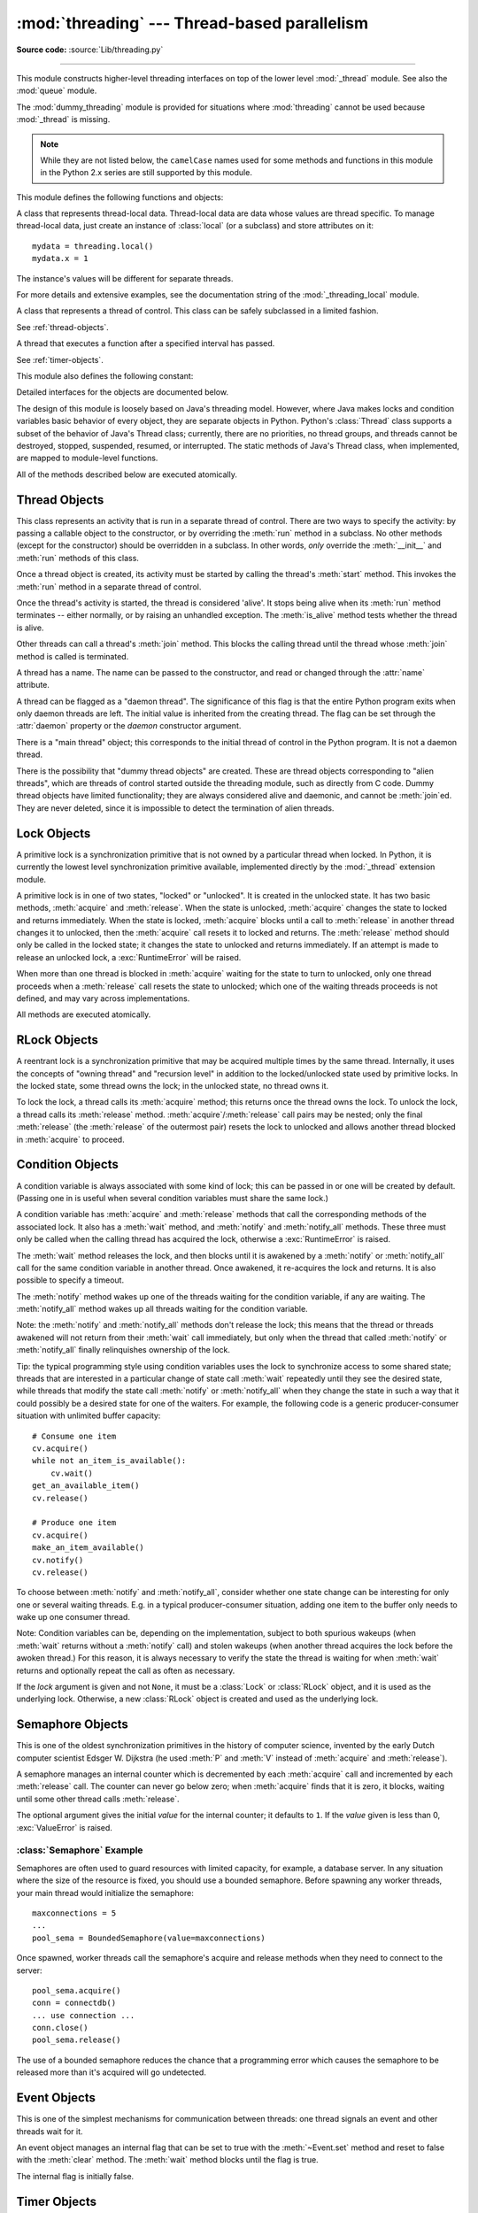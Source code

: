 :mod:`threading` --- Thread-based parallelism
=============================================

.. module:: threading
   :synopsis: Thread-based parallelism.

**Source code:** :source:`Lib/threading.py`

--------------

This module constructs higher-level threading interfaces on top of the lower
level :mod:`_thread` module.  See also the :mod:`queue` module.

The :mod:`dummy_threading` module is provided for situations where
:mod:`threading` cannot be used because :mod:`_thread` is missing.

.. note::

   While they are not listed below, the ``camelCase`` names used for some
   methods and functions in this module in the Python 2.x series are still
   supported by this module.


This module defines the following functions and objects:


.. function:: active_count()

   Return the number of :class:`Thread` objects currently alive.  The returned
   count is equal to the length of the list returned by :func:`.enumerate`.


.. function:: Condition()
   :noindex:

   A factory function that returns a new condition variable object. A condition
   variable allows one or more threads to wait until they are notified by another
   thread.

   See :ref:`condition-objects`.


.. function:: current_thread()

   Return the current :class:`Thread` object, corresponding to the caller's thread
   of control.  If the caller's thread of control was not created through the
   :mod:`threading` module, a dummy thread object with limited functionality is
   returned.


.. function:: enumerate()

   Return a list of all :class:`Thread` objects currently alive.  The list
   includes daemonic threads, dummy thread objects created by
   :func:`current_thread`, and the main thread.  It excludes terminated threads
   and threads that have not yet been started.


.. function:: Event()
   :noindex:

   A factory function that returns a new event object.  An event manages a flag
   that can be set to true with the :meth:`~Event.set` method and reset to false
   with the :meth:`clear` method.  The :meth:`wait` method blocks until the flag
   is true.

   See :ref:`event-objects`.


.. class:: local

   A class that represents thread-local data.  Thread-local data are data whose
   values are thread specific.  To manage thread-local data, just create an
   instance of :class:`local` (or a subclass) and store attributes on it::

      mydata = threading.local()
      mydata.x = 1

   The instance's values will be different for separate threads.

   For more details and extensive examples, see the documentation string of the
   :mod:`_threading_local` module.


.. function:: Lock()

   A factory function that returns a new primitive lock object.  Once a thread has
   acquired it, subsequent attempts to acquire it block, until it is released; any
   thread may release it.

   See :ref:`lock-objects`.


.. function:: RLock()

   A factory function that returns a new reentrant lock object. A reentrant lock
   must be released by the thread that acquired it. Once a thread has acquired a
   reentrant lock, the same thread may acquire it again without blocking; the
   thread must release it once for each time it has acquired it.

   See :ref:`rlock-objects`.


.. function:: Semaphore(value=1)
   :noindex:

   A factory function that returns a new semaphore object.  A semaphore manages a
   counter representing the number of :meth:`release` calls minus the number of
   :meth:`acquire` calls, plus an initial value. The :meth:`acquire` method blocks
   if necessary until it can return without making the counter negative.  If not
   given, *value* defaults to 1.

   See :ref:`semaphore-objects`.


.. function:: BoundedSemaphore(value=1)

   A factory function that returns a new bounded semaphore object.  A bounded
   semaphore checks to make sure its current value doesn't exceed its initial
   value.  If it does, :exc:`ValueError` is raised. In most situations semaphores
   are used to guard resources with limited capacity.  If the semaphore is released
   too many times it's a sign of a bug.  If not given, *value* defaults to 1.


.. class:: Thread
   :noindex:

   A class that represents a thread of control.  This class can be safely
   subclassed in a limited fashion.

   See :ref:`thread-objects`.


.. class:: Timer
   :noindex:

   A thread that executes a function after a specified interval has passed.

   See :ref:`timer-objects`.


.. function:: settrace(func)

   .. index:: single: trace function

   Set a trace function for all threads started from the :mod:`threading` module.
   The *func* will be passed to  :func:`sys.settrace` for each thread, before its
   :meth:`run` method is called.


.. function:: setprofile(func)

   .. index:: single: profile function

   Set a profile function for all threads started from the :mod:`threading` module.
   The *func* will be passed to  :func:`sys.setprofile` for each thread, before its
   :meth:`run` method is called.


.. function:: stack_size([size])

   Return the thread stack size used when creating new threads.  The optional
   *size* argument specifies the stack size to be used for subsequently created
   threads, and must be 0 (use platform or configured default) or a positive
   integer value of at least 32,768 (32kB). If changing the thread stack size is
   unsupported, a :exc:`ThreadError` is raised.  If the specified stack size is
   invalid, a :exc:`ValueError` is raised and the stack size is unmodified.  32kB
   is currently the minimum supported stack size value to guarantee sufficient
   stack space for the interpreter itself.  Note that some platforms may have
   particular restrictions on values for the stack size, such as requiring a
   minimum stack size > 32kB or requiring allocation in multiples of the system
   memory page size - platform documentation should be referred to for more
   information (4kB pages are common; using multiples of 4096 for the stack size is
   the suggested approach in the absence of more specific information).
   Availability: Windows, systems with POSIX threads.


.. function:: _info()

   Return a dictionary with informations about the thread implementation.
   The ``'name'`` key gives the name of the thread implementation (string):

    * ``'nt'``: Windows threads
    * ``'os2'``: OS/2 threads
    * ``'pthread'``: POSIX threads
    * ``'solaris'``: Solaris threads

   POSIX threads have two more keys:

    * ``'lock_implementation'`` (string): name of the lock
      implementation

      * ``'semaphore'``: a lock uses a semaphore
      * ``'mutex+cond'``: a lock uses a mutex and a condition variable

    * ``'pthread_version'`` (string, optional): name and version of the pthread
      library

   .. versionadded:: 3.3


This module also defines the following constant:

.. data:: TIMEOUT_MAX

   The maximum value allowed for the *timeout* parameter of blocking functions
   (:meth:`Lock.acquire`, :meth:`RLock.acquire`, :meth:`Condition.wait`, etc.).
   Specifying a timeout greater than this value will raise an
   :exc:`OverflowError`.

   .. versionadded:: 3.2


Detailed interfaces for the objects are documented below.

The design of this module is loosely based on Java's threading model. However,
where Java makes locks and condition variables basic behavior of every object,
they are separate objects in Python.  Python's :class:`Thread` class supports a
subset of the behavior of Java's Thread class; currently, there are no
priorities, no thread groups, and threads cannot be destroyed, stopped,
suspended, resumed, or interrupted.  The static methods of Java's Thread class,
when implemented, are mapped to module-level functions.

All of the methods described below are executed atomically.


.. _thread-objects:

Thread Objects
--------------

This class represents an activity that is run in a separate thread of control.
There are two ways to specify the activity: by passing a callable object to the
constructor, or by overriding the :meth:`run` method in a subclass.  No other
methods (except for the constructor) should be overridden in a subclass.  In
other words,  *only*  override the :meth:`__init__` and :meth:`run` methods of
this class.

Once a thread object is created, its activity must be started by calling the
thread's :meth:`start` method.  This invokes the :meth:`run` method in a
separate thread of control.

Once the thread's activity is started, the thread is considered 'alive'. It
stops being alive when its :meth:`run` method terminates -- either normally, or
by raising an unhandled exception.  The :meth:`is_alive` method tests whether the
thread is alive.

Other threads can call a thread's :meth:`join` method.  This blocks the calling
thread until the thread whose :meth:`join` method is called is terminated.

A thread has a name.  The name can be passed to the constructor, and read or
changed through the :attr:`name` attribute.

A thread can be flagged as a "daemon thread".  The significance of this flag is
that the entire Python program exits when only daemon threads are left.  The
initial value is inherited from the creating thread.  The flag can be set
through the :attr:`daemon` property or the *daemon* constructor argument.

There is a "main thread" object; this corresponds to the initial thread of
control in the Python program.  It is not a daemon thread.

There is the possibility that "dummy thread objects" are created. These are
thread objects corresponding to "alien threads", which are threads of control
started outside the threading module, such as directly from C code.  Dummy
thread objects have limited functionality; they are always considered alive and
daemonic, and cannot be :meth:`join`\ ed.  They are never deleted, since it is
impossible to detect the termination of alien threads.


.. class:: Thread(group=None, target=None, name=None, args=(), kwargs={},
                  verbose=None, *, daemon=None)

   This constructor should always be called with keyword arguments.  Arguments
   are:

   *group* should be ``None``; reserved for future extension when a
   :class:`ThreadGroup` class is implemented.

   *target* is the callable object to be invoked by the :meth:`run` method.
   Defaults to ``None``, meaning nothing is called.

   *name* is the thread name.  By default, a unique name is constructed of the
   form "Thread-*N*" where *N* is a small decimal number.

   *args* is the argument tuple for the target invocation.  Defaults to ``()``.

   *kwargs* is a dictionary of keyword arguments for the target invocation.
   Defaults to ``{}``.

   *verbose* is a flag used for debugging messages.

   If not ``None``, *daemon* explicitly sets whether the thread is daemonic.
   If ``None`` (the default), the daemonic property is inherited from the
   current thread.

   If the subclass overrides the constructor, it must make sure to invoke the
   base class constructor (``Thread.__init__()``) before doing anything else to
   the thread.

   .. versionchanged:: 3.3
      Added the *daemon* argument.

   .. method:: start()

      Start the thread's activity.

      It must be called at most once per thread object.  It arranges for the
      object's :meth:`run` method to be invoked in a separate thread of control.

      This method will raise a :exc:`RuntimeError` if called more than once
      on the same thread object.

   .. method:: run()

      Method representing the thread's activity.

      You may override this method in a subclass.  The standard :meth:`run`
      method invokes the callable object passed to the object's constructor as
      the *target* argument, if any, with sequential and keyword arguments taken
      from the *args* and *kwargs* arguments, respectively.

   .. method:: join(timeout=None)

      Wait until the thread terminates. This blocks the calling thread until the
      thread whose :meth:`join` method is called terminates -- either normally
      or through an unhandled exception -- or until the optional timeout occurs.

      When the *timeout* argument is present and not ``None``, it should be a
      floating point number specifying a timeout for the operation in seconds
      (or fractions thereof). As :meth:`join` always returns ``None``, you must
      call :meth:`is_alive` after :meth:`join` to decide whether a timeout
      happened -- if the thread is still alive, the :meth:`join` call timed out.

      When the *timeout* argument is not present or ``None``, the operation will
      block until the thread terminates.

      A thread can be :meth:`join`\ ed many times.

      :meth:`join` raises a :exc:`RuntimeError` if an attempt is made to join
      the current thread as that would cause a deadlock. It is also an error to
      :meth:`join` a thread before it has been started and attempts to do so
      raises the same exception.

   .. attribute:: name

      A string used for identification purposes only. It has no semantics.
      Multiple threads may be given the same name.  The initial name is set by
      the constructor.

   .. method:: getName()
               setName()

      Old getter/setter API for :attr:`~Thread.name`; use it directly as a
      property instead.

   .. attribute:: ident

      The 'thread identifier' of this thread or ``None`` if the thread has not
      been started.  This is a nonzero integer.  See the
      :func:`thread.get_ident()` function.  Thread identifiers may be recycled
      when a thread exits and another thread is created.  The identifier is
      available even after the thread has exited.

   .. method:: is_alive()

      Return whether the thread is alive.

      This method returns ``True`` just before the :meth:`run` method starts
      until just after the :meth:`run` method terminates.  The module function
      :func:`.enumerate` returns a list of all alive threads.

   .. attribute:: daemon

      A boolean value indicating whether this thread is a daemon thread (True)
      or not (False).  This must be set before :meth:`start` is called,
      otherwise :exc:`RuntimeError` is raised.  Its initial value is inherited
      from the creating thread; the main thread is not a daemon thread and
      therefore all threads created in the main thread default to :attr:`daemon`
      = ``False``.

      The entire Python program exits when no alive non-daemon threads are left.

   .. method:: isDaemon()
               setDaemon()

      Old getter/setter API for :attr:`~Thread.daemon`; use it directly as a
      property instead.


.. impl-detail::

   Due to the :term:`Global Interpreter Lock`, in CPython only one thread
   can execute Python code at once (even though certain performance-oriented
   libraries might overcome this limitation).
   If you want your application to make better of use of the computational
   resources of multi-core machines, you are advised to use
   :mod:`multiprocessing` or :class:`concurrent.futures.ProcessPoolExecutor`.
   However, threading is still an appropriate model if you want to run
   multiple I/O-bound tasks simultaneously.


.. _lock-objects:

Lock Objects
------------

A primitive lock is a synchronization primitive that is not owned by a
particular thread when locked.  In Python, it is currently the lowest level
synchronization primitive available, implemented directly by the :mod:`_thread`
extension module.

A primitive lock is in one of two states, "locked" or "unlocked". It is created
in the unlocked state.  It has two basic methods, :meth:`acquire` and
:meth:`release`.  When the state is unlocked, :meth:`acquire` changes the state
to locked and returns immediately.  When the state is locked, :meth:`acquire`
blocks until a call to :meth:`release` in another thread changes it to unlocked,
then the :meth:`acquire` call resets it to locked and returns.  The
:meth:`release` method should only be called in the locked state; it changes the
state to unlocked and returns immediately. If an attempt is made to release an
unlocked lock, a :exc:`RuntimeError` will be raised.

When more than one thread is blocked in :meth:`acquire` waiting for the state to
turn to unlocked, only one thread proceeds when a :meth:`release` call resets
the state to unlocked; which one of the waiting threads proceeds is not defined,
and may vary across implementations.

All methods are executed atomically.


.. method:: Lock.acquire(blocking=True, timeout=-1)

   Acquire a lock, blocking or non-blocking.

   When invoked without arguments, block until the lock is unlocked, then set it to
   locked, and return true.

   When invoked with the *blocking* argument set to true, do the same thing as when
   called without arguments, and return true.

   When invoked with the *blocking* argument set to false, do not block.  If a call
   without an argument would block, return false immediately; otherwise, do the
   same thing as when called without arguments, and return true.

   When invoked with the floating-point *timeout* argument set to a positive
   value, block for at most the number of seconds specified by *timeout*
   and as long as the lock cannot be acquired.  A negative *timeout* argument
   specifies an unbounded wait.  It is forbidden to specify a *timeout*
   when *blocking* is false.

   The return value is ``True`` if the lock is acquired successfully,
   ``False`` if not (for example if the *timeout* expired).

   .. versionchanged:: 3.2
      The *timeout* parameter is new.

   .. versionchanged:: 3.2
      Lock acquires can now be interrupted by signals on POSIX.


.. method:: Lock.release()

   Release a lock.

   When the lock is locked, reset it to unlocked, and return.  If any other threads
   are blocked waiting for the lock to become unlocked, allow exactly one of them
   to proceed.

   Do not call this method when the lock is unlocked.

   There is no return value.


.. _rlock-objects:

RLock Objects
-------------

A reentrant lock is a synchronization primitive that may be acquired multiple
times by the same thread.  Internally, it uses the concepts of "owning thread"
and "recursion level" in addition to the locked/unlocked state used by primitive
locks.  In the locked state, some thread owns the lock; in the unlocked state,
no thread owns it.

To lock the lock, a thread calls its :meth:`acquire` method; this returns once
the thread owns the lock.  To unlock the lock, a thread calls its
:meth:`release` method. :meth:`acquire`/:meth:`release` call pairs may be
nested; only the final :meth:`release` (the :meth:`release` of the outermost
pair) resets the lock to unlocked and allows another thread blocked in
:meth:`acquire` to proceed.


.. method:: RLock.acquire(blocking=True, timeout=-1)

   Acquire a lock, blocking or non-blocking.

   When invoked without arguments: if this thread already owns the lock, increment
   the recursion level by one, and return immediately.  Otherwise, if another
   thread owns the lock, block until the lock is unlocked.  Once the lock is
   unlocked (not owned by any thread), then grab ownership, set the recursion level
   to one, and return.  If more than one thread is blocked waiting until the lock
   is unlocked, only one at a time will be able to grab ownership of the lock.
   There is no return value in this case.

   When invoked with the *blocking* argument set to true, do the same thing as when
   called without arguments, and return true.

   When invoked with the *blocking* argument set to false, do not block.  If a call
   without an argument would block, return false immediately; otherwise, do the
   same thing as when called without arguments, and return true.

   When invoked with the floating-point *timeout* argument set to a positive
   value, block for at most the number of seconds specified by *timeout*
   and as long as the lock cannot be acquired.  Return true if the lock has
   been acquired, false if the timeout has elapsed.

   .. versionchanged:: 3.2
      The *timeout* parameter is new.


.. method:: RLock.release()

   Release a lock, decrementing the recursion level.  If after the decrement it is
   zero, reset the lock to unlocked (not owned by any thread), and if any other
   threads are blocked waiting for the lock to become unlocked, allow exactly one
   of them to proceed.  If after the decrement the recursion level is still
   nonzero, the lock remains locked and owned by the calling thread.

   Only call this method when the calling thread owns the lock. A
   :exc:`RuntimeError` is raised if this method is called when the lock is
   unlocked.

   There is no return value.


.. _condition-objects:

Condition Objects
-----------------

A condition variable is always associated with some kind of lock; this can be
passed in or one will be created by default.  (Passing one in is useful when
several condition variables must share the same lock.)

A condition variable has :meth:`acquire` and :meth:`release` methods that call
the corresponding methods of the associated lock. It also has a :meth:`wait`
method, and :meth:`notify` and :meth:`notify_all` methods.  These three must only
be called when the calling thread has acquired the lock, otherwise a
:exc:`RuntimeError` is raised.

The :meth:`wait` method releases the lock, and then blocks until it is awakened
by a :meth:`notify` or :meth:`notify_all` call for the same condition variable in
another thread.  Once awakened, it re-acquires the lock and returns.  It is also
possible to specify a timeout.

The :meth:`notify` method wakes up one of the threads waiting for the condition
variable, if any are waiting.  The :meth:`notify_all` method wakes up all threads
waiting for the condition variable.

Note: the :meth:`notify` and :meth:`notify_all` methods don't release the lock;
this means that the thread or threads awakened will not return from their
:meth:`wait` call immediately, but only when the thread that called
:meth:`notify` or :meth:`notify_all` finally relinquishes ownership of the lock.

Tip: the typical programming style using condition variables uses the lock to
synchronize access to some shared state; threads that are interested in a
particular change of state call :meth:`wait` repeatedly until they see the
desired state, while threads that modify the state call :meth:`notify` or
:meth:`notify_all` when they change the state in such a way that it could
possibly be a desired state for one of the waiters.  For example, the following
code is a generic producer-consumer situation with unlimited buffer capacity::

   # Consume one item
   cv.acquire()
   while not an_item_is_available():
       cv.wait()
   get_an_available_item()
   cv.release()

   # Produce one item
   cv.acquire()
   make_an_item_available()
   cv.notify()
   cv.release()

To choose between :meth:`notify` and :meth:`notify_all`, consider whether one
state change can be interesting for only one or several waiting threads.  E.g.
in a typical producer-consumer situation, adding one item to the buffer only
needs to wake up one consumer thread.

Note:  Condition variables can be, depending on the implementation, subject
to both spurious wakeups (when :meth:`wait` returns without a :meth:`notify`
call) and stolen wakeups (when another thread acquires the lock before the
awoken thread.)  For this reason, it is always necessary to verify the state
the thread is waiting for when :meth:`wait` returns and optionally repeat
the call as often as necessary.


.. class:: Condition(lock=None)

   If the *lock* argument is given and not ``None``, it must be a :class:`Lock`
   or :class:`RLock` object, and it is used as the underlying lock.  Otherwise,
   a new :class:`RLock` object is created and used as the underlying lock.

   .. method:: acquire(*args)

      Acquire the underlying lock. This method calls the corresponding method on
      the underlying lock; the return value is whatever that method returns.

   .. method:: release()

      Release the underlying lock. This method calls the corresponding method on
      the underlying lock; there is no return value.

   .. method:: wait(timeout=None)

      Wait until notified or until a timeout occurs. If the calling thread has
      not acquired the lock when this method is called, a :exc:`RuntimeError` is
      raised.

      This method releases the underlying lock, and then blocks until it is
      awakened by a :meth:`notify` or :meth:`notify_all` call for the same
      condition variable in another thread, or until the optional timeout
      occurs.  Once awakened or timed out, it re-acquires the lock and returns.

      When the *timeout* argument is present and not ``None``, it should be a
      floating point number specifying a timeout for the operation in seconds
      (or fractions thereof).

      When the underlying lock is an :class:`RLock`, it is not released using
      its :meth:`release` method, since this may not actually unlock the lock
      when it was acquired multiple times recursively.  Instead, an internal
      interface of the :class:`RLock` class is used, which really unlocks it
      even when it has been recursively acquired several times. Another internal
      interface is then used to restore the recursion level when the lock is
      reacquired.

      The return value is ``True`` unless a given *timeout* expired, in which
      case it is ``False``.

      .. versionchanged:: 3.2
         Previously, the method always returned ``None``.

   .. method:: wait_for(predicate, timeout=None)

      Wait until a condition evaluates to True.  *predicate* should be a
      callable which result will be interpreted as a boolean value.
      A *timeout* may be provided giving the maximum time to wait.

      This utility method may call :meth:`wait` repeatedly until the predicate
      is satisfied, or until a timeout occurs. The return value is
      the last return value of the predicate and will evaluate to
      ``False`` if the method timed out.

      Ignoring the timeout feature, calling this method is roughly equivalent to
      writing::

        while not predicate():
            cv.wait()

      Therefore, the same rules apply as with :meth:`wait`: The lock must be
      held when called and is re-aquired on return.  The predicate is evaluated
      with the lock held.

      Using this method, the consumer example above can be written thus::

         with cv:
             cv.wait_for(an_item_is_available)
             get_an_available_item()

      .. versionadded:: 3.2

   .. method:: notify()

      Wake up a thread waiting on this condition, if any.  If the calling thread
      has not acquired the lock when this method is called, a
      :exc:`RuntimeError` is raised.

      This method wakes up one of the threads waiting for the condition
      variable, if any are waiting; it is a no-op if no threads are waiting.

      The current implementation wakes up exactly one thread, if any are
      waiting.  However, it's not safe to rely on this behavior.  A future,
      optimized implementation may occasionally wake up more than one thread.

      Note: the awakened thread does not actually return from its :meth:`wait`
      call until it can reacquire the lock.  Since :meth:`notify` does not
      release the lock, its caller should.

   .. method:: notify_all()

      Wake up all threads waiting on this condition.  This method acts like
      :meth:`notify`, but wakes up all waiting threads instead of one. If the
      calling thread has not acquired the lock when this method is called, a
      :exc:`RuntimeError` is raised.


.. _semaphore-objects:

Semaphore Objects
-----------------

This is one of the oldest synchronization primitives in the history of computer
science, invented by the early Dutch computer scientist Edsger W. Dijkstra (he
used :meth:`P` and :meth:`V` instead of :meth:`acquire` and :meth:`release`).

A semaphore manages an internal counter which is decremented by each
:meth:`acquire` call and incremented by each :meth:`release` call.  The counter
can never go below zero; when :meth:`acquire` finds that it is zero, it blocks,
waiting until some other thread calls :meth:`release`.


.. class:: Semaphore(value=1)

   The optional argument gives the initial *value* for the internal counter; it
   defaults to ``1``. If the *value* given is less than 0, :exc:`ValueError` is
   raised.

   .. method:: acquire(blocking=True, timeout=None)

      Acquire a semaphore.

      When invoked without arguments: if the internal counter is larger than
      zero on entry, decrement it by one and return immediately.  If it is zero
      on entry, block, waiting until some other thread has called
      :meth:`release` to make it larger than zero.  This is done with proper
      interlocking so that if multiple :meth:`acquire` calls are blocked,
      :meth:`release` will wake exactly one of them up.  The implementation may
      pick one at random, so the order in which blocked threads are awakened
      should not be relied on.  Returns true (or blocks indefinitely).

      When invoked with *blocking* set to false, do not block.  If a call
      without an argument would block, return false immediately; otherwise,
      do the same thing as when called without arguments, and return true.

      When invoked with a *timeout* other than None, it will block for at
      most *timeout* seconds.  If acquire does not complete successfully in
      that interval, return false.  Return true otherwise.

      .. versionchanged:: 3.2
         The *timeout* parameter is new.

   .. method:: release()

      Release a semaphore, incrementing the internal counter by one.  When it
      was zero on entry and another thread is waiting for it to become larger
      than zero again, wake up that thread.


.. _semaphore-examples:

:class:`Semaphore` Example
^^^^^^^^^^^^^^^^^^^^^^^^^^

Semaphores are often used to guard resources with limited capacity, for example,
a database server.  In any situation where the size of the resource is fixed,
you should use a bounded semaphore.  Before spawning any worker threads, your
main thread would initialize the semaphore::

   maxconnections = 5
   ...
   pool_sema = BoundedSemaphore(value=maxconnections)

Once spawned, worker threads call the semaphore's acquire and release methods
when they need to connect to the server::

   pool_sema.acquire()
   conn = connectdb()
   ... use connection ...
   conn.close()
   pool_sema.release()

The use of a bounded semaphore reduces the chance that a programming error which
causes the semaphore to be released more than it's acquired will go undetected.


.. _event-objects:

Event Objects
-------------

This is one of the simplest mechanisms for communication between threads: one
thread signals an event and other threads wait for it.

An event object manages an internal flag that can be set to true with the
:meth:`~Event.set` method and reset to false with the :meth:`clear` method.  The
:meth:`wait` method blocks until the flag is true.


.. class:: Event()

   The internal flag is initially false.

   .. method:: is_set()

      Return true if and only if the internal flag is true.

   .. method:: set()

      Set the internal flag to true. All threads waiting for it to become true
      are awakened. Threads that call :meth:`wait` once the flag is true will
      not block at all.

   .. method:: clear()

      Reset the internal flag to false. Subsequently, threads calling
      :meth:`wait` will block until :meth:`.set` is called to set the internal
      flag to true again.

   .. method:: wait(timeout=None)

      Block until the internal flag is true.  If the internal flag is true on
      entry, return immediately.  Otherwise, block until another thread calls
      :meth:`set` to set the flag to true, or until the optional timeout occurs.

      When the timeout argument is present and not ``None``, it should be a
      floating point number specifying a timeout for the operation in seconds
      (or fractions thereof).

      This method returns the internal flag on exit, so it will always return
      ``True`` except if a timeout is given and the operation times out.

      .. versionchanged:: 3.1
         Previously, the method always returned ``None``.


.. _timer-objects:

Timer Objects
-------------

This class represents an action that should be run only after a certain amount
of time has passed --- a timer.  :class:`Timer` is a subclass of :class:`Thread`
and as such also functions as an example of creating custom threads.

Timers are started, as with threads, by calling their :meth:`start` method.  The
timer can be stopped (before its action has begun) by calling the :meth:`cancel`
method.  The interval the timer will wait before executing its action may not be
exactly the same as the interval specified by the user.

For example::

   def hello():
       print("hello, world")

   t = Timer(30.0, hello)
   t.start() # after 30 seconds, "hello, world" will be printed


.. class:: Timer(interval, function, args=[], kwargs={})

   Create a timer that will run *function* with arguments *args* and  keyword
   arguments *kwargs*, after *interval* seconds have passed.

   .. method:: cancel()

      Stop the timer, and cancel the execution of the timer's action.  This will
      only work if the timer is still in its waiting stage.


Barrier Objects
---------------

.. versionadded:: 3.2

This class provides a simple synchronization primitive for use by a fixed number
of threads that need to wait for each other.  Each of the threads tries to pass
the barrier by calling the :meth:`wait` method and will block until all of the
threads have made the call.  At this points, the threads are released
simultanously.

The barrier can be reused any number of times for the same number of threads.

As an example, here is a simple way to synchronize a client and server thread::

   b = Barrier(2, timeout=5)

   def server():
       start_server()
       b.wait()
       while True:
           connection = accept_connection()
           process_server_connection(connection)

   def client():
       b.wait()
       while True:
           connection = make_connection()
           process_client_connection(connection)


.. class:: Barrier(parties, action=None, timeout=None)

   Create a barrier object for *parties* number of threads.  An *action*, when
   provided, is a callable to be called by one of the threads when they are
   released.  *timeout* is the default timeout value if none is specified for
   the :meth:`wait` method.

   .. method:: wait(timeout=None)

      Pass the barrier.  When all the threads party to the barrier have called
      this function, they are all released simultaneously.  If a *timeout* is
      provided, is is used in preference to any that was supplied to the class
      constructor.

      The return value is an integer in the range 0 to *parties* -- 1, different
      for each thread.  This can be used to select a thread to do some special
      housekeeping, e.g.::

         i = barrier.wait()
         if i == 0:
             # Only one thread needs to print this
             print("passed the barrier")

      If an *action* was provided to the constructor, one of the threads will
      have called it prior to being released.  Should this call raise an error,
      the barrier is put into the broken state.

      If the call times out, the barrier is put into the broken state.

      This method may raise a :class:`BrokenBarrierError` exception if the
      barrier is broken or reset while a thread is waiting.

   .. method:: reset()

      Return the barrier to the default, empty state.  Any threads waiting on it
      will receive the :class:`BrokenBarrierError` exception.

      Note that using this function may can require some external
      synchronization if there are other threads whose state is unknown.  If a
      barrier is broken it may be better to just leave it and create a new one.

   .. method:: abort()

      Put the barrier into a broken state.  This causes any active or future
      calls to :meth:`wait` to fail with the :class:`BrokenBarrierError`.  Use
      this for example if one of the needs to abort, to avoid deadlocking the
      application.

      It may be preferable to simply create the barrier with a sensible
      *timeout* value to automatically guard against one of the threads going
      awry.

   .. attribute:: parties

      The number of threads required to pass the barrier.

   .. attribute:: n_waiting

      The number of threads currently waiting in the barrier.

   .. attribute:: broken

      A boolean that is ``True`` if the barrier is in the broken state.


.. exception:: BrokenBarrierError

   This exception, a subclass of :exc:`RuntimeError`, is raised when the
   :class:`Barrier` object is reset or broken.


.. _with-locks:

Using locks, conditions, and semaphores in the :keyword:`with` statement
------------------------------------------------------------------------

All of the objects provided by this module that have :meth:`acquire` and
:meth:`release` methods can be used as context managers for a :keyword:`with`
statement.  The :meth:`acquire` method will be called when the block is entered,
and :meth:`release` will be called when the block is exited.

Currently, :class:`Lock`, :class:`RLock`, :class:`Condition`,
:class:`Semaphore`, and :class:`BoundedSemaphore` objects may be used as
:keyword:`with` statement context managers.  For example::

   import threading

   some_rlock = threading.RLock()

   with some_rlock:
       print("some_rlock is locked while this executes")


.. _threaded-imports:

Importing in threaded code
--------------------------

While the import machinery is thread-safe, there are two key restrictions on
threaded imports due to inherent limitations in the way that thread-safety is
provided:

* Firstly, other than in the main module, an import should not have the
  side effect of spawning a new thread and then waiting for that thread in
  any way. Failing to abide by this restriction can lead to a deadlock if
  the spawned thread directly or indirectly attempts to import a module.
* Secondly, all import attempts must be completed before the interpreter
  starts shutting itself down. This can be most easily achieved by only
  performing imports from non-daemon threads created through the threading
  module. Daemon threads and threads created directly with the thread
  module will require some other form of synchronization to ensure they do
  not attempt imports after system shutdown has commenced. Failure to
  abide by this restriction will lead to intermittent exceptions and
  crashes during interpreter shutdown (as the late imports attempt to
  access machinery which is no longer in a valid state).
